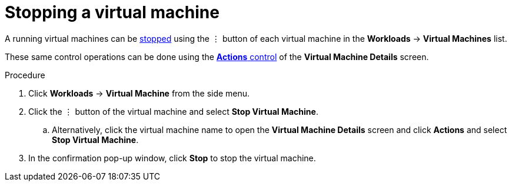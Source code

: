 // Module included in the following assemblies:
//
// * cnv_users_guide/cnv_users_guide.adoc

[[cnv-stop-vm-web]]
= Stopping a virtual machine

A running virtual machines can be xref:cnv-vm-actions-web[stopped] using the &#8942; button of each virtual machine in the *Workloads* -> *Virtual Machines* list. 

These same control operations can be done using the xref:cnv-vm-actions-web[*Actions* control] of the *Virtual Machine Details* screen.

.Procedure

. Click *Workloads* -> *Virtual Machine* from the side menu.
. Click the &#8942; button of the virtual machine and select *Stop Virtual Machine*.
.. Alternatively, click the virtual machine name to open the *Virtual Machine Details* screen and click *Actions* and select *Stop Virtual Machine*. 
. In the confirmation pop-up window, click *Stop* to stop the virtual machine.

